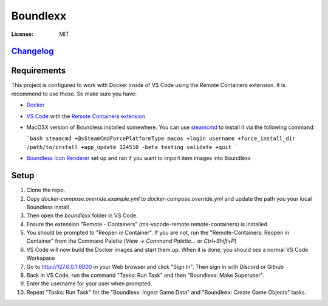 Boundlexx
=========

.. image:: https://img.shields.io/badge/built%20with-Cookiecutter%20Django-ff69b4.svg
     :target: https://github.com/pydanny/cookiecutter-django/
     :alt: Built with Cookiecutter Django
.. image:: https://img.shields.io/badge/code%20style-black-000000.svg
     :target: https://github.com/ambv/black
     :alt: Black code style


:License: MIT

`Changelog <CHANGELOG.rst>`_
----------------------------

Requirements
------------

This project is configured to work with Docker inside of VS Code using the
Remote Containers extension. It is recommend to use those. So make sure you have:

* `Docker`_
* `VS Code`_ with the `Remote Containers extension`_.
* MacOSX version of Boundless installed somewhere. You can use `steamcmd`_ to install it via the following command:

  ```bash
  steamcmd +@sSteamCmdForcePlatformType macos +login username +force_install_dir /path/to/install +app_update 324510 -beta testing validate +quit
  ```

* `Boundless Icon Renderer`_ set up and ran if you want to import item images into Boundlexx

.. _Docker: https://docs.docker.com/get-docker/
.. _VS Code: https://code.visualstudio.com/
.. _Remote Containers extension: https://marketplace.visualstudio.com/items?itemName=ms-vscode-remote.remote-containers
.. _steamcmd: https://developer.valvesoftware.com/wiki/SteamCMD
.. _Boundless Icon Renderer: https://forum.playboundless.com/t/icon-renderer/55879

Setup
-----

#. Clone the repo.
#. Copy `docker-compose.override.example.yml` to `docker-compose.override.yml`
   and update the path you your local Boundless install
#. Then open the `boundlexx` folder in VS Code.
#. Ensure the extension "Remote - Containers" (ms-vscode-remote.remote-containers) is installed.
#. You should be prompted to "Reopen in Container". If you are not, run the
   "Remote-Containers: Reopen in Container" from the Command Palette
   (`View -> Command Palette...` or `Ctrl+Shift+P`)
#. VS Code will now build the Docker images and start them up. When it is
   done, you should see a normal VS Code Workspace
#. Go to http://127.0.0.1:8000 in your Web browser and click "Sign In".
   Then sign in with Discord or Github
#. Back in VS Code, run the command "Tasks: Run Task" and then "Boundlexx: Make Superuser".
#. Enter the username for your user when prompted.
#. Repeat "Tasks: Run Task" for the "Boundlexx: Ingest Game Data" and "Boundlexx: Create Game Objects" tasks.
